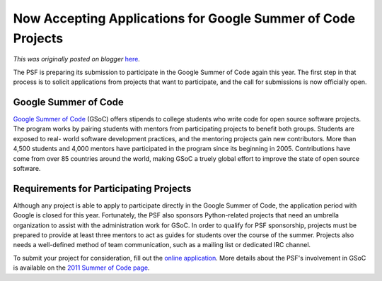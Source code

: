 .. post:: 2011-03-12
   :tags: summerofcode, post, legacy-blogger
   :author: Python Software Foundation
   :category: Legacy
   :location: World
   :language: en

Now Accepting Applications for Google Summer of Code Projects
=============================================================

*This was originally posted on blogger* `here <https://pyfound.blogspot.com/2011/03/now-accepting-applications-for-google.html>`_.

The PSF is preparing its submission to participate in the Google Summer of
Code again this year. The first step in that process is to solicit
applications from projects that want to participate, and the call for
submissions is now officially open.

Google Summer of Code
^^^^^^^^^^^^^^^^^^^^^

`Google Summer of Code <http://socghop.appspot.com/site/home/site>`_ (GSoC)
offers stipends to college students who write code for open source software
projects. The program works by pairing students with mentors from
participating projects to benefit both groups. Students are exposed to real-
world software development practices, and the mentoring projects gain new
contributors. More than 4,500 students and 4,000 mentors have participated in
the program since its beginning in 2005. Contributions have come from over 85
countries around the world, making GSoC a truely global effort to improve the
state of open source software.

Requirements for Participating Projects
^^^^^^^^^^^^^^^^^^^^^^^^^^^^^^^^^^^^^^^

Although any project is able to apply to participate directly in the Google
Summer of Code, the application period with Google is closed for this year.
Fortunately, the PSF also sponsors Python-related projects that need an
umbrella organization to assist with the administration work for GSoC. In
order to qualify for PSF sponsorship, projects must be prepared to provide at
least three mentors to act as guides for students over the course of the
summer. Projects also needs a well-defined method of team communication, such
as a mailing list or dedicated IRC channel.

To submit your project for consideration, fill out the `online
application <https://spreadsheets.google.com/viewform?formkey=dHh3WFNGYzkyWWE0ZjM1eFFoUUVGWmc6MQ>`_.
More details about the PSF's involvement in GSoC is available on the `2011
Summer of Code
page <http://wiki.python.org/moin/SummerOfCode/2011?action=show&redirect=SummerOfCode>`_.

